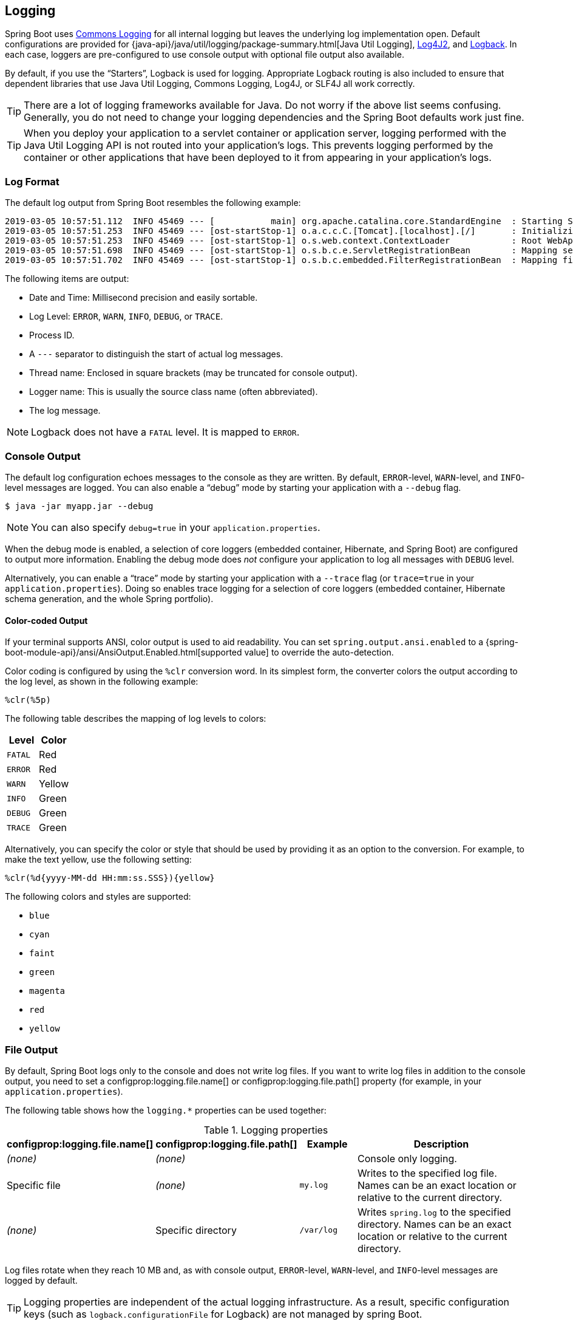 [[features.logging]]
== Logging
Spring Boot uses https://commons.apache.org/logging[Commons Logging] for all internal logging but leaves the underlying log implementation open.
Default configurations are provided for {java-api}/java/util/logging/package-summary.html[Java Util Logging], https://logging.apache.org/log4j/2.x/[Log4J2], and https://logback.qos.ch/[Logback].
In each case, loggers are pre-configured to use console output with optional file output also available.

By default, if you use the "`Starters`", Logback is used for logging.
Appropriate Logback routing is also included to ensure that dependent libraries that use Java Util Logging, Commons Logging, Log4J, or SLF4J all work correctly.

TIP: There are a lot of logging frameworks available for Java.
Do not worry if the above list seems confusing.
Generally, you do not need to change your logging dependencies and the Spring Boot defaults work just fine.

TIP: When you deploy your application to a servlet container or application server, logging performed with the Java Util Logging API is not routed into your application's logs.
This prevents logging performed by the container or other applications that have been deployed to it from appearing in your application's logs.



[[features.logging.log-format]]
=== Log Format
The default log output from Spring Boot resembles the following example:

[indent=0]
----
2019-03-05 10:57:51.112  INFO 45469 --- [           main] org.apache.catalina.core.StandardEngine  : Starting Servlet Engine: Apache Tomcat/7.0.52
2019-03-05 10:57:51.253  INFO 45469 --- [ost-startStop-1] o.a.c.c.C.[Tomcat].[localhost].[/]       : Initializing Spring embedded WebApplicationContext
2019-03-05 10:57:51.253  INFO 45469 --- [ost-startStop-1] o.s.web.context.ContextLoader            : Root WebApplicationContext: initialization completed in 1358 ms
2019-03-05 10:57:51.698  INFO 45469 --- [ost-startStop-1] o.s.b.c.e.ServletRegistrationBean        : Mapping servlet: 'dispatcherServlet' to [/]
2019-03-05 10:57:51.702  INFO 45469 --- [ost-startStop-1] o.s.b.c.embedded.FilterRegistrationBean  : Mapping filter: 'hiddenHttpMethodFilter' to: [/*]
----

The following items are output:

* Date and Time: Millisecond precision and easily sortable.
* Log Level: `ERROR`, `WARN`, `INFO`, `DEBUG`, or `TRACE`.
* Process ID.
* A `---` separator to distinguish the start of actual log messages.
* Thread name: Enclosed in square brackets (may be truncated for console output).
* Logger name: This is usually the source class name (often abbreviated).
* The log message.

NOTE: Logback does not have a `FATAL` level.
It is mapped to `ERROR`.



[[features.logging.console-output]]
=== Console Output
The default log configuration echoes messages to the console as they are written.
By default, `ERROR`-level, `WARN`-level, and `INFO`-level messages are logged.
You can also enable a "`debug`" mode by starting your application with a `--debug` flag.

[source,shell,indent=0,subs="verbatim"]
----
	$ java -jar myapp.jar --debug
----

NOTE: You can also specify `debug=true` in your `application.properties`.

When the debug mode is enabled, a selection of core loggers (embedded container, Hibernate, and Spring Boot) are configured to output more information.
Enabling the debug mode does _not_ configure your application to log all messages with `DEBUG` level.

Alternatively, you can enable a "`trace`" mode by starting your application with a `--trace` flag (or `trace=true` in your `application.properties`).
Doing so enables trace logging for a selection of core loggers (embedded container, Hibernate schema generation, and the whole Spring portfolio).



[[features.logging.console-output.color-coded]]
==== Color-coded Output
If your terminal supports ANSI, color output is used to aid readability.
You can set `spring.output.ansi.enabled` to a {spring-boot-module-api}/ansi/AnsiOutput.Enabled.html[supported value] to override the auto-detection.

Color coding is configured by using the `%clr` conversion word.
In its simplest form, the converter colors the output according to the log level, as shown in the following example:

[source,indent=0,subs="verbatim"]
----
%clr(%5p)
----

The following table describes the mapping of log levels to colors:

|===
| Level | Color

| `FATAL`
| Red

| `ERROR`
| Red

| `WARN`
| Yellow

| `INFO`
| Green

| `DEBUG`
| Green

| `TRACE`
| Green
|===

Alternatively, you can specify the color or style that should be used by providing it as an option to the conversion.
For example, to make the text yellow, use the following setting:

[source,indent=0,subs="verbatim"]
----
	%clr(%d{yyyy-MM-dd HH:mm:ss.SSS}){yellow}
----

The following colors and styles are supported:

* `blue`
* `cyan`
* `faint`
* `green`
* `magenta`
* `red`
* `yellow`



[[features.logging.file-output]]
=== File Output
By default, Spring Boot logs only to the console and does not write log files.
If you want to write log files in addition to the console output, you need to set a configprop:logging.file.name[] or configprop:logging.file.path[] property (for example, in your `application.properties`).

The following table shows how the `logging.*` properties can be used together:

.Logging properties
[cols="1,1,1,4"]
|===
| configprop:logging.file.name[] | configprop:logging.file.path[] | Example | Description

| _(none)_
| _(none)_
|
| Console only logging.

| Specific file
| _(none)_
| `my.log`
| Writes to the specified log file.
  Names can be an exact location or relative to the current directory.

| _(none)_
| Specific directory
| `/var/log`
| Writes `spring.log` to the specified directory.
  Names can be an exact location or relative to the current directory.
|===

Log files rotate when they reach 10 MB and, as with console output, `ERROR`-level, `WARN`-level, and `INFO`-level messages are logged by default.

TIP: Logging properties are independent of the actual logging infrastructure.
As a result, specific configuration keys (such as `logback.configurationFile` for Logback) are not managed by spring Boot.



[[features.logging.file-rotation]]
=== File Rotation
If you are using the Logback, it is possible to fine-tune log rotation settings using your `application.properties` or `application.yaml` file.
For all other logging system, you will need to configure rotation settings directly yourself (for example, if you use Log4J2 then you could add a `log4j2.xml` or `log4j2-spring.xml` file).

The following rotation policy properties are supported:

|===
| Name | Description

| configprop:logging.logback.rollingpolicy.file-name-pattern[]
| The filename pattern used to create log archives.

| configprop:logging.logback.rollingpolicy.clean-history-on-start[]
| If log archive cleanup should occur when the application starts.

| configprop:logging.logback.rollingpolicy.max-file-size[]
| The maximum size of log file before it is archived.

| configprop:logging.logback.rollingpolicy.total-size-cap[]
| The maximum amount of size log archives can take before being deleted.

| configprop:logging.logback.rollingpolicy.max-history[]
| The maximum number of archive log files to keep (defaults to 7).
|===



[[features.logging.log-levels]]
=== Log Levels
All the supported logging systems can have the logger levels set in the Spring `Environment` (for example, in `application.properties`) by using `+logging.level.<logger-name>=<level>+` where `level` is one of TRACE, DEBUG, INFO, WARN, ERROR, FATAL, or OFF.
The `root` logger can be configured by using `logging.level.root`.

The following example shows potential logging settings in `application.properties`:

[source,properties,indent=0,subs="verbatim",configprops,role="primary"]
.Properties
----
	logging.level.root=warn
	logging.level.org.springframework.web=debug
	logging.level.org.hibernate=error
----

[source,properties,indent=0,subs="verbatim",role="secondary"]
.Yaml
----
	logging:
	  level:
	    root: "warn"
	    org.springframework.web: "debug"
	    org.hibernate: "error"
----

It is also possible to set logging levels using environment variables.
For example, `LOGGING_LEVEL_ORG_SPRINGFRAMEWORK_WEB=DEBUG` will set `org.springframework.web` to `DEBUG`.

NOTE: The above approach will only work for package level logging.
Since relaxed binding always converts environment variables to lowercase, it is not possible to configure logging for an individual class in this way.
If you need to configure logging for a class, you can use <<features#features.external-config.application-json, the `SPRING_APPLICATION_JSON`>> variable.



[[features.logging.log-groups]]
=== Log Groups
It is often useful to be able to group related loggers together so that they can all be configured at the same time.
For example, you might commonly change the logging levels for _all_ Tomcat related loggers, but you can not easily remember top level packages.

To help with this, Spring Boot allows you to define logging groups in your Spring `Environment`.
For example, here is how you could define a "`tomcat`" group by adding it to your `application.properties`:

[source,yaml,indent=0,subs="verbatim",configprops,configblocks]
----
	logging:
	  group:
	    tomcat: "org.apache.catalina,org.apache.coyote,org.apache.tomcat"
----

Once defined, you can change the level for all the loggers in the group with a single line:

[source,yaml,indent=0,subs="verbatim",configprops,configblocks]
----
	logging:
	  level:
	    tomcat: "trace"
----

Spring Boot includes the following pre-defined logging groups that can be used out-of-the-box:

[cols="1,4"]
|===
| Name | Loggers

| web
| `org.springframework.core.codec`, `org.springframework.http`, `org.springframework.web`, `org.springframework.boot.actuate.endpoint.web`, `org.springframework.boot.web.servlet.ServletContextInitializerBeans`

| sql
| `org.springframework.jdbc.core`, `org.hibernate.SQL`, `org.jooq.tools.LoggerListener`
|===



[[features.logging.shutdown-hook]]
=== Using a Log Shutdown Hook
In order to release logging resources when your application terminates, a shutdown hook that will trigger log system cleanup when the JVM exits is provided.
This shutdown hook is registered automatically unless your application is deployed as a war file.
If your application has complex context hierarchies the shutdown hook may not meet your needs.
If it does not, disable the shutdown hook and investigate the options provided directly by the underlying logging system.
For example, Logback offers http://logback.qos.ch/manual/loggingSeparation.html[context selectors] which allow each Logger to be created in its own context.
You can use the configprop:logging.register-shutdown-hook[] property to disable the shutdown hook.
Setting it to `false` will disable the registration.
You can set the property in your `application.properties` or `application.yaml` file:

[source,yaml,indent=0,subs="verbatim",configprops,configblocks]
----
	logging:
	  register-shutdown-hook: false
----



[[features.logging.custom-log-configuration]]
=== Custom Log Configuration
The various logging systems can be activated by including the appropriate libraries on the classpath and can be further customized by providing a suitable configuration file in the root of the classpath or in a location specified by the following Spring `Environment` property: configprop:logging.config[].

You can force Spring Boot to use a particular logging system by using the `org.springframework.boot.logging.LoggingSystem` system property.
The value should be the fully qualified class name of a `LoggingSystem` implementation.
You can also disable Spring Boot's logging configuration entirely by using a value of `none`.

NOTE: Since logging is initialized *before* the `ApplicationContext` is created, it is not possible to control logging from `@PropertySources` in Spring `@Configuration` files.
The only way to change the logging system or disable it entirely is through System properties.

Depending on your logging system, the following files are loaded:

|===
| Logging System | Customization

| Logback
| `logback-spring.xml`, `logback-spring.groovy`, `logback.xml`, or `logback.groovy`

| Log4j2
| `log4j2-spring.xml` or `log4j2.xml`

| JDK (Java Util Logging)
| `logging.properties`
|===

NOTE: When possible, we recommend that you use the `-spring` variants for your logging configuration (for example, `logback-spring.xml` rather than `logback.xml`).
If you use standard configuration locations, Spring cannot completely control log initialization.

WARNING: There are known classloading issues with Java Util Logging that cause problems when running from an 'executable jar'.
We recommend that you avoid it when running from an 'executable jar' if at all possible.

To help with the customization, some other properties are transferred from the Spring `Environment` to System properties, as described in the following table:

|===
| Spring Environment | System Property | Comments

| configprop:logging.exception-conversion-word[]
| `LOG_EXCEPTION_CONVERSION_WORD`
| The conversion word used when logging exceptions.

| configprop:logging.file.name[]
| `LOG_FILE`
| If defined, it is used in the default log configuration.

| configprop:logging.file.path[]
| `LOG_PATH`
| If defined, it is used in the default log configuration.

| configprop:logging.pattern.console[]
| `CONSOLE_LOG_PATTERN`
| The log pattern to use on the console (stdout).

| configprop:logging.pattern.dateformat[]
| `LOG_DATEFORMAT_PATTERN`
| Appender pattern for log date format.

| configprop:logging.charset.console[]
| `CONSOLE_LOG_CHARSET`
| The charset to use for console logging.

| configprop:logging.pattern.file[]
| `FILE_LOG_PATTERN`
| The log pattern to use in a file (if `LOG_FILE` is enabled).

| configprop:logging.charset.file[]
| `FILE_LOG_CHARSET`
| The charset to use for file logging (if `LOG_FILE` is enabled).

| configprop:logging.pattern.level[]
| `LOG_LEVEL_PATTERN`
| The format to use when rendering the log level (default `%5p`).

| `PID`
| `PID`
| The current process ID (discovered if possible and when not already defined as an OS environment variable).
|===

If you use Logback, the following properties are also transferred:

|===
| Spring Environment | System Property | Comments

| configprop:logging.logback.rollingpolicy.file-name-pattern[]
| `LOGBACK_ROLLINGPOLICY_FILE_NAME_PATTERN`
| Pattern for rolled-over log file names (default `$\{LOG_FILE}.%d\{yyyy-MM-dd}.%i.gz`).

| configprop:logging.logback.rollingpolicy.clean-history-on-start[]
| `LOGBACK_ROLLINGPOLICY_CLEAN_HISTORY_ON_START`
| Whether to clean the archive log files on startup.

| configprop:logging.logback.rollingpolicy.max-file-size[]
| `LOGBACK_ROLLINGPOLICY_MAX_FILE_SIZE`
| Maximum log file size.

| configprop:logging.logback.rollingpolicy.total-size-cap[]
| `LOGBACK_ROLLINGPOLICY_TOTAL_SIZE_CAP`
| Total size of log backups to be kept.

| configprop:logging.logback.rollingpolicy.max-history[]
| `LOGBACK_ROLLINGPOLICY_MAX_HISTORY`
| Maximum number of archive log files to keep.
|===


All the supported logging systems can consult System properties when parsing their configuration files.
See the default configurations in `spring-boot.jar` for examples:

* {spring-boot-code}/spring-boot-project/spring-boot/src/main/resources/org/springframework/boot/logging/logback/defaults.xml[Logback]
* {spring-boot-code}/spring-boot-project/spring-boot/src/main/resources/org/springframework/boot/logging/log4j2/log4j2.xml[Log4j 2]
* {spring-boot-code}/spring-boot-project/spring-boot/src/main/resources/org/springframework/boot/logging/java/logging-file.properties[Java Util logging]

[TIP]
====
If you want to use a placeholder in a logging property, you should use <<features#features.external-config.files.property-placeholders,Spring Boot's syntax>> and not the syntax of the underlying framework.
Notably, if you use Logback, you should use `:` as the delimiter between a property name and its default value and not use `:-`.
====

[TIP]
====
You can add MDC and other ad-hoc content to log lines by overriding only the `LOG_LEVEL_PATTERN` (or `logging.pattern.level` with Logback).
For example, if you use `logging.pattern.level=user:%X\{user} %5p`, then the default log format contains an MDC entry for "user", if it exists, as shown in the following example.

[indent=0]
----
	2019-08-30 12:30:04.031 user:someone INFO 22174 --- [  nio-8080-exec-0] demo.Controller
	Handling authenticated request
----
====



[[features.logging.logback-extensions]]
=== Logback Extensions
Spring Boot includes a number of extensions to Logback that can help with advanced configuration.
You can use these extensions in your `logback-spring.xml` configuration file.

NOTE: Because the standard `logback.xml` configuration file is loaded too early, you cannot use extensions in it.
You need to either use `logback-spring.xml` or define a configprop:logging.config[] property.

WARNING: The extensions cannot be used with Logback's https://logback.qos.ch/manual/configuration.html#autoScan[configuration scanning].
If you attempt to do so, making changes to the configuration file results in an error similar to one of the following being logged:

[indent=0]
----
	ERROR in ch.qos.logback.core.joran.spi.Interpreter@4:71 - no applicable action for [springProperty], current ElementPath is [[configuration][springProperty]]
	ERROR in ch.qos.logback.core.joran.spi.Interpreter@4:71 - no applicable action for [springProfile], current ElementPath is [[configuration][springProfile]]
----



[[features.logging.logback-extensions.profile-specific]]
==== Profile-specific Configuration
The `<springProfile>` tag lets you optionally include or exclude sections of configuration based on the active Spring profiles.
Profile sections are supported anywhere within the `<configuration>` element.
Use the `name` attribute to specify which profile accepts the configuration.
The `<springProfile>` tag can contain a profile name (for example `staging`) or a profile expression.
A profile expression allows for more complicated profile logic to be expressed, for example `production & (eu-central | eu-west)`.
Check the {spring-framework-docs}/core.html#beans-definition-profiles-java[reference guide] for more details.
The following listing shows three sample profiles:

[source,xml,subs="verbatim",indent=0]
----
	<springProfile name="staging">
		<!-- configuration to be enabled when the "staging" profile is active -->
	</springProfile>

	<springProfile name="dev | staging">
		<!-- configuration to be enabled when the "dev" or "staging" profiles are active -->
	</springProfile>

	<springProfile name="!production">
		<!-- configuration to be enabled when the "production" profile is not active -->
	</springProfile>
----



[[features.logging.logback-extensions.environment-properties]]
==== Environment Properties
The `<springProperty>` tag lets you expose properties from the Spring `Environment` for use within Logback.
Doing so can be useful if you want to access values from your `application.properties` file in your Logback configuration.
The tag works in a similar way to Logback's standard `<property>` tag.
However, rather than specifying a direct `value`, you specify the `source` of the property (from the `Environment`).
If you need to store the property somewhere other than in `local` scope, you can use the `scope` attribute.
If you need a fallback value (in case the property is not set in the `Environment`), you can use the `defaultValue` attribute.
The following example shows how to expose properties for use within Logback:

[source,xml,subs="verbatim",indent=0]
----
	<springProperty scope="context" name="fluentHost" source="myapp.fluentd.host"
			defaultValue="localhost"/>
	<appender name="FLUENT" class="ch.qos.logback.more.appenders.DataFluentAppender">
		<remoteHost>${fluentHost}</remoteHost>
		...
	</appender>
----

NOTE: The `source` must be specified in kebab case (such as `my.property-name`).
However, properties can be added to the `Environment` by using the relaxed rules.
